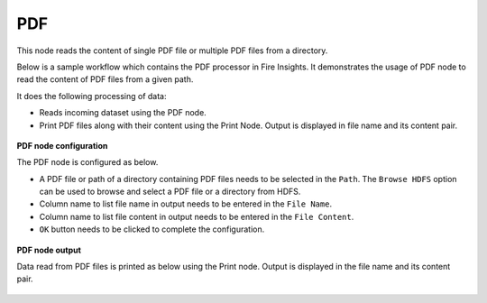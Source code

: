 PDF
=====
This node reads the content of single PDF file or multiple PDF files from a directory.

Below is a sample workflow which contains the PDF processor in Fire Insights. It demonstrates the usage of PDF node to read the content of PDF files from a given path.

It does the following processing of data:

*	Reads incoming dataset using the PDF node.
* 	Print PDF files along with their content using the Print Node. Output is displayed in file name and its content pair.

.. figure:: ../../../_assets/user-guide/read-write/read-unstructured/read-pdf-WF.png
   :alt: readpdf_node_userguide
   :width: 50%
   

**PDF node configuration**

The PDF node is configured as below.

*	A PDF file or path of a directory containing PDF files needs to be selected in the ``Path``. The ``Browse HDFS`` option can be used to browse and select a PDF file or a directory from HDFS.
*	Column name to list file name in output needs to be entered in the ``File Name``.
*	Column name to list file content in output needs to be entered in the ``File Content``.
*	``OK`` button needs to be clicked to complete the configuration.

.. figure:: ../../../_assets/user-guide/read-write/read-unstructured/PDF-Config.png
   :alt: readpdf_node_userguide
   :width: 70%

**PDF node output**

Data read from PDF files is printed as below using the Print node. Output is displayed in the file name and its content pair.

.. figure:: ../../../_assets/user-guide/read-write/read-unstructured/PDF-Output.png
   :alt: readpdf_node_userguide
   :width: 70%
